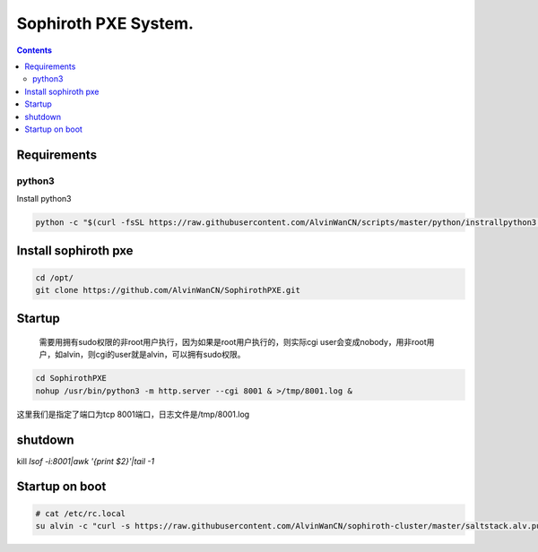 
Sophiroth PXE System.
################################

.. contents::


Requirements
```````````````````

python3
-----------
Install python3

.. code-block:: bash

    python -c "$(curl -fsSL https://raw.githubusercontent.com/AlvinWanCN/scripts/master/python/instrallpython3.6.5.py)"


Install sophiroth pxe
```````````````````````````

.. code-block:: bash

    cd /opt/
    git clone https://github.com/AlvinWanCN/SophirothPXE.git


Startup
`````````````````````

 需要用拥有sudo权限的非root用户执行，因为如果是root用户执行的，则实际cgi user会变成nobody，用非root用户，如alvin，则cgi的user就是alvin，可以拥有sudo权限。

.. code-block:: bash

    cd SophirothPXE
    nohup /usr/bin/python3 -m http.server --cgi 8001 & >/tmp/8001.log &

这里我们是指定了端口为tcp 8001端口，日志文件是/tmp/8001.log

shutdown
`````````````````````

kill `lsof -i:8001|awk '{print $2}'|tail -1`


Startup on boot
````````````````

.. code-block:: bash

    # cat /etc/rc.local
    su alvin -c "curl -s https://raw.githubusercontent.com/AlvinWanCN/sophiroth-cluster/master/saltstack.alv.pub/scripts/startup_sophirothpxe.py|python"